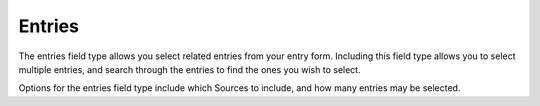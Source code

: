 Entries
====================

The entries field type allows you select related entries from your entry form. Including this field type allows you to select multiple entries, and search through the entries to find the ones you wish to select.

Options for the entries field type include which Sources to include, and how many entries may be selected.